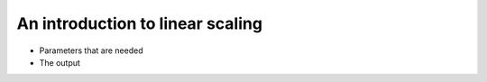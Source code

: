 .. Intro to linear scaling

An introduction to linear scaling
=================================

* Parameters that are needed
* The output
